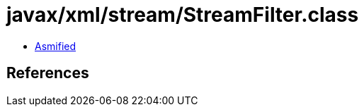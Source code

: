 = javax/xml/stream/StreamFilter.class

 - link:StreamFilter-asmified.java[Asmified]

== References

